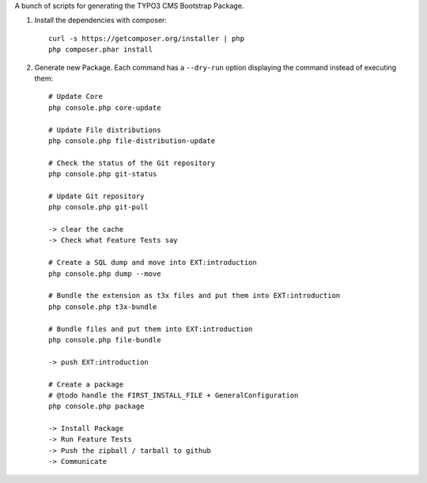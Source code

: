 A bunch of scripts for generating the TYPO3 CMS Bootstrap Package.

1. Install the dependencies with composer::

	curl -s https://getcomposer.org/installer | php
	php composer.phar install

2. Generate new Package. Each command has a ``--dry-run`` option displaying the command instead of executing them::

	# Update Core
	php console.php core-update

	# Update File distributions
	php console.php file-distribution-update

	# Check the status of the Git repository
	php console.php git-status

	# Update Git repository
	php console.php git-pull

	-> clear the cache
	-> Check what Feature Tests say

	# Create a SQL dump and move into EXT:introduction
	php console.php dump --move

	# Bundle the extension as t3x files and put them into EXT:introduction
	php console.php t3x-bundle

	# Bundle files and put them into EXT:introduction
	php console.php file-bundle

	-> push EXT:introduction

	# Create a package
	# @todo handle the FIRST_INSTALL_FILE + GeneralConfiguration
	php console.php package

	-> Install Package
	-> Run Feature Tests
	-> Push the zipball / tarball to github
	-> Communicate


